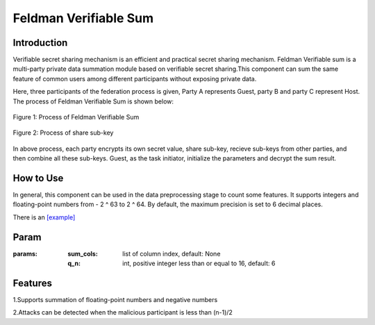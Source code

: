 Feldman Verifiable Sum
======================

Introduction
------------

Verifiable secret sharing mechanism is an efficient and practical secret sharing mechanism. Feldman Verifiable sum is
a multi-party private data summation module based on verifiable secret sharing.This component can sum the same feature
of common users among different participants without exposing private data.

Here, three participants of the federation process is given, Party A represents Guest, party B and party C represent Host.
The process of Feldman Verifiable Sum is shown below:

.. figure:: images/feldman_verifiable_sum.png
   :align: center
   :width: 500

   Figure 1: Process of Feldman Verifiable Sum


.. figure:: images/share_sub-key.png
   :align: center
   :width: 500

   Figure 2: Process of share sub-key

In above process, each party encrypts its own secret value, share sub-key, recieve sub-keys from other parties,
and then combine all these sub-keys. Guest, as the task initiator, initialize the parameters and decrypt the sum result.

How to Use
-------------------

In general, this component can be used in the data preprocessing stage to count some features. It supports integers and
floating-point numbers from - 2 ^ 63 to 2 ^ 64. By default, the maximum precision is set to 6 decimal places.

There is an `[example] <../../../../examples/pipeline/feldman_verifiable_sum>`_

Param
-------------------

:params:

    :sum_cols: list of column index, default: None

    :q_n: int, positive integer less than or equal to 16, default: 6

Features
--------------------

1.Supports summation of floating-point numbers and negative numbers

2.Attacks can be detected when the malicious participant is less than (n-1)/2
